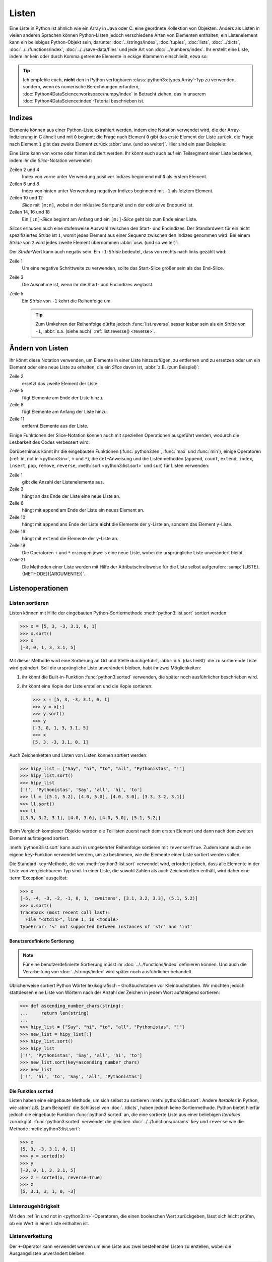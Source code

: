 Listen
======

Eine Liste in Python ist ähnlich wie ein Array in Java oder C: eine geordnete
Kollektion von Objekten. Anders als Listen in vielen anderen Sprachen können
Python-Listen jedoch verschiedene Arten von Elementen enthalten; ein
Listenelement kann ein beliebiges Python-Objekt sein, darunter
:doc:`../strings/index`, :doc:`tuples`, :doc:`lists`, :doc:`../dicts`,
:doc:`../../functions/index`, :doc:`../../save-data/files` und jede Art von
:doc:`../numbers/index`. Ihr erstellt eine Liste, indem ihr kein oder durch Komma
getrennte Elemente in eckige Klammern einschließt, etwa so:

.. code-block:: python
   :linenos:

   []
   [1]
   [1, "2.", 3.0, ["4a", "4b"], (5.1, 5.2)]

.. tip::
   Ich empfehle euch, **nicht** den in Python verfügbaren
   :class:`python3:ctypes.Array`-Typ zu verwenden, sondern, wenn es numerische
   Berechnungen erfordern, :doc:`Python4DataScience:workspace/numpy/index` in
   Betracht ziehen, das in unserem :doc:`Python4DataScience:index`-Tutorial
   beschrieben ist.

Indizes
-------

Elemente können aus einer Python-Liste extrahiert werden, indem eine Notation
verwendet wird, die der Array-Indizierung in C ähnelt und mit ``0`` beginnt; die
Frage nach Element ``0`` gibt das erste Element der Liste zurück, die Frage nach
Element ``1`` gibt das zweite Element zurück :abbr:`usw. (und so weiter)`.
Hier sind ein paar Beispiele:

.. code-block:: pycon
   :linenos:

   >>> x = [1, "2.", 3.0, ["4a", "4b"], (5.1, 5.2)]
   >>> x[0]
   '1'
   >>> x[1]
   '2.'

Eine Liste kann von vorne oder hinten indiziert werden. Ihr könnt euch auch auf
ein Teilsegment einer Liste beziehen, indem ihr die *Slice*-Notation verwendet:

.. code-block:: pycon
   :lineno-start: 6

   >>> x[-1]
   (5.1, 5.2)
   >>> x[-2]
   ['4a', '4b']
   >>> x[1:-1]
   ['2.', 3.0, ['4a', '4b']]
   >>> x[0:3]
   [1, '2.', 3.0]
   >>> x[:3]
   [1, '2.', 3.0]
   >>> x[-4:-1]
   ['2.', 3.0, ['4a', '4b']]
   >>> x[-4:]
   ['2.', 3.0, ['4a', '4b'], (5.1, 5.2)]

Zeilen 2 und 4
    Index von vorne unter Verwendung positiver Indizes beginnend mit ``0`` als
    erstem Element.
Zeilen 6 und 8
    Index von hinten unter Verwendung negativer Indizes beginnend mit ``-1`` als
    letztem Element.
Zeilen 10 und 12
    *Slice* mit ``[m:n]``, wobei ``m`` der inklusive Startpunkt und ``n`` der
    exklusive Endpunkt ist.
Zeilen 14, 16 und 18
    Ein ``[:n]``-*Slice* beginnt am Anfang und ein ``[m:]``-*Slice* geht bis zum
    Ende einer Liste.

*Slices* erlauben auch eine stufenweise Auswahl zwischen den Start- und
Endindizes. Der Standardwert für ein nicht spezifiziertes *Stride* ist ``1``,
womit jedes Element aus einer Sequenz zwischen den Indizes genommen wird. Bei
einem *Stride* von ``2`` wird jedes zweite Element übernommen :abbr:`usw. (und
so weiter)`:

.. code-block:: pycon
   :linenos:

   >>> x[0:3:2]
   [1, [3.1, 3.2, 3.3]]
   >>> x[::2]
   [1, [3.1, 3.2, 3.3]]
   >>> x[1::2]
   ['zweitens', (5.1, 5.2)]

Der *Stride*-Wert kann auch negativ sein. Ein ``-1``-*Stride* bedeutet, dass von
rechts nach links gezählt wird:

.. code-block:: pycon
   :linenos:

   >>> x[3:0:-2]
   [(5.1, 5.2), 'zweitens']
   >>> x[::-2]
   [(5.1, 5.2), 'zweitens']
   >>> x[::-1]
   [(5.1, 5.2), [3.1, 3.2, 3.3], 'zweitens', 1]

Zeile 1
    Um eine negative Schrittweite zu verwenden, sollte das Start-Slice größer
    sein als das End-Slice.
Zeile 3
    Die Ausnahme ist, wenn ihr die Start- und Endindizes weglasst.
Zeile 5
    Ein *Stride* von ``-1`` kehrt die Reihenfolge um.

    .. tip::
       Zum Umkehren der Reihenfolge dürfte jedoch :func:`list.reverse` besser
       lesbar sein als ein  *Stride* von ``-1``, :abbr:`s.a. (siehe auch)`
       :ref:`list.reverse() <reverse>`.

.. seealso::
   * :doc:`Daten auswählen und filtern mit pandas
     <Python4DataScience:workspace/pandas/select-filter>`

Ändern von Listen
-----------------

Ihr könnt diese Notation verwenden, um Elemente in einer Liste hinzuzufügen, zu
entfernen und zu ersetzen oder um ein Element oder eine neue Liste zu erhalten, die ein *Slice* davon ist, :abbr:`z.B. (zum Beispiel)`:

.. code-block:: pycon
   :linenos:

   >>> x = [1, "2.", 3.0, ["4a", "4b"], (5.1, 5.2)]
   >>> x[1] = "zweitens"
   >>> x
   [1, 'zweitens', 3.0, ['4a', '4b'], (5.1, 5.2)]
   >>> x[5:] = [6, 7]
   >>> x
   [1, 'zweitens', 3.0, ['4a', '4b'], (5.1, 5.2), 6, 7]
   >>> x[:0] = [-1, 0]
   >>> x
   [-1, 0, 1, 'zweitens', 3.0, ['4a', '4b'], (5.1, 5.2), 6, 7]
   >>> x[2:3] = []
   >>> x
   [-1, 0, 'zweitens', 3.0, ['4a', '4b'], (5.1, 5.2), 6, 7]

Zeile 2
    ersetzt das zweite Element der Liste.
Zeile 5
    fügt Elemente am Ende der Liste hinzu.
Zeile 8
    fügt Elemente am Anfang der Liste hinzu.
Zeile 11
    entfernt Elemente aus der Liste.

Einige Funktionen der Slice-Notation können auch mit speziellen Operationen
ausgeführt werden, wodurch die Lesbarkeit des Codes verbessert wird:

.. _reverse:

.. code-block:: pycon
   :linenos:

   >>> x.reverse()
   >>> x
   [(5.1, 5.2), [3.1, 3.2, 3.3], 'zweitens', 1]

Darüberhinaus könnt ihr die eingebauten Funktionen (:func:`python3:len`,
:func:`max` und :func:`min`), einige Operatoren (:ref:`in, not in <python3:in>`,
``+`` und ``*``), die ``del``-Anweisung und die Listenmethoden (``append``,
``count``, ``extend``, ``index``, ``insert``, ``pop``, ``remove``, ``reverse``,
:meth:`sort <python3:list.sort>` und ``sum``) für Listen verwenden:

.. code-block:: pycon
   :linenos:

   >>> len(x)
   4
   >>> x[len(x) :] = [0, -1]
   >>> x
   [(5.1, 5.2), [3.1, 3.2, 3.3], 'zweitens', 1, 0, -1]
   >>> x.append(-2)
   >>> x
   [(5.1, 5.2), [3.1, 3.2, 3.3], 'zweitens', 1, 0, -1, -2]
   >>> y = [-3, -4, -5]
   >>> x.append(y)
   >>> x
   [(5.1, 5.2), [3.1, 3.2, 3.3], 'zweitens', 1, 0, -1, -2, [-3, -4, -5]]
   >>> x[7:8] = []
   >>> x
   [(5.1, 5.2), [3.1, 3.2, 3.3], 'zweitens', 1, 0, -1, -2]
   >>> x.extend(y)
   >>> x
   [(5.1, 5.2), [3.1, 3.2, 3.3], 'zweitens', 1, 0, -1, -2, -3, -4, -5]
   >>> x + [-6, -7]
   [(5.1, 5.2), [3.1, 3.2, 3.3], 'zweitens', 1, 0, -1, -2, -3, -4, -5, -6, -7]
   >>> x.reverse()
   >>> x
   [-5, -4, -3, -2, -1, 0, 1, 'zweitens', [3.1, 3.2, 3.3], (5.1, 5.2)]

Zeile 1
    gibt die Anzahl der Listenelemente aus.
Zeile 3
    hängt an das Ende der Liste eine neue Liste an.
Zeile 6
    hängt mit ``append`` am Ende der Liste ein neues Element an.
Zeile 10
    hängt mit ``append`` ans Ende der Liste **nicht** die Elemente der
    ``y``-Liste an, sondern das Element ``y``-Liste.
Zeile 16
    hängt mit ``extend`` die Elemente der ``y``-Liste an.
Zeile 19
    Die Operatoren ``+`` und ``*`` erzeugen jeweils eine neue Liste, wobei die
    ursprüngliche Liste unverändert bleibt.
Zeile 21
    Die Methoden einer Liste werden mit Hilfe der Attributschreibweise für die
    Liste selbst aufgerufen: :samp:`{LISTE}.{METHODE}({ARGUMENTE})`.

Listenoperationen
-----------------

Listen sortieren
~~~~~~~~~~~~~~~~

Listen können mit Hilfe der eingebauten Python-Sortiermethode
:meth:`python3:list.sort` sortiert werden:

.. code-block:: pycon

   >>> x = [5, 3, -3, 3.1, 0, 1]
   >>> x.sort()
   >>> x
   [-3, 0, 1, 3, 3.1, 5]

Mit dieser Methode wird eine Sortierung an Ort und Stelle durchgeführt,
:abbr:`d.h. (das heißt)` die zu sortierende Liste wird geändert. Soll die ursprüngliche Liste unverändert bleiben, habt ihr zwei Möglichkeiten:

#. ihr könnt die Built-in-Funktion :func:`python3:sorted` verwenden, die später
   noch ausführlicher beschrieben wird.
#. ihr könnt eine Kopie der Liste erstellen und die Kopie sortieren:

   .. code-block:: pycon

      >>> x = [5, 3, -3, 3.1, 0, 1]
      >>> y = x[:]
      >>> y.sort()
      >>> y
      [-3, 0, 1, 3, 3.1, 5]
      >>> x
      [5, 3, -3, 3.1, 0, 1]

Auch Zeichenketten und Listen von Listen können sortiert werden:

.. code-block:: pycon

   >>> hipy_list = ["Say", "hi", "to", "all", "Pythonistas", "!"]
   >>> hipy_list.sort()
   >>> hipy_list
   ['!', 'Pythonistas', 'Say', 'all', 'hi', 'to']
   >>> ll = [[5.1, 5.2], [4.0, 5.0], [4.0, 3.0], [3.3, 3.2, 3.1]]
   >>> ll.sort()
   >>> ll
   [[3.3, 3.2, 3.1], [4.0, 3.0], [4.0, 5.0], [5.1, 5.2]]

Beim Vergleich komplexer Objekte werden die Teillisten zuerst nach dem ersten
Element und dann nach dem zweiten Element aufsteigend sortiert.

:meth:`python3:list.sort` kann auch in umgekehrter Reihenfolge sortieren mit
``reverse=True``. Zudem kann auch eine eigene ``key``-Funktion verwendet werden,
um zu bestimmen, wie die Elemente einer Liste sortiert werden sollen.

Die Standard-``key``-Methode, die von :meth:`python3:list.sort` verwendet wird,
erfordert jedoch, dass alle Elemente in der Liste von vergleichbarem Typ sind.
In einer Liste, die sowohl Zahlen als auch Zeichenketten enthält, wird daher
eine :term:`Exception` ausgelöst:

.. code-block:: pycon

   >>> x
   [-5, -4, -3, -2, -1, 0, 1, 'zweitens', [3.1, 3.2, 3.3], (5.1, 5.2)]
   >>> x.sort()
   Traceback (most recent call last):
     File "<stdin>", line 1, in <module>
   TypeError: '<' not supported between instances of 'str' and 'int'

Benutzerdefinierte Sortierung
:::::::::::::::::::::::::::::

.. note::
   Für eine benutzerdefinierte Sortierung müsst ihr :doc:`../../functions/index`
   definieren können. Und auch die Verarbeitung von :doc:`../strings/index` wird
   später noch ausführlicher behandelt.

Üblicherweise sortiert Python Wörter lexikografisch – Großbuchstaben vor
Kleinbuchstaben. Wir möchten jedoch stattdessen eine Liste von Wörtern
nach der Anzahl der Zeichen in jedem Wort aufsteigend sortieren:

.. code-block:: pycon

   >>> def ascending_number_chars(string):
   ...     return len(string)
   ...
   >>> hipy_list = ["Say", "hi", "to", "all", "Pythonistas", "!"]
   >>> new_list = hipy_list[:]
   >>> hipy_list.sort()
   >>> hipy_list
   ['!', 'Pythonistas', 'Say', 'all', 'hi', 'to']
   >>> new_list.sort(key=ascending_number_chars)
   >>> new_list
   ['!', 'hi', 'to', 'Say', 'all', 'Pythonistas']

Die Funktion ``sorted``
:::::::::::::::::::::::

Listen haben eine eingebaute Methode, um sich selbst zu sortieren
:meth:`python3:list.sort`. Andere *Iterables* in Python, wie :abbr:`z.B. (zum
Beispiel)` die Schlüssel von :doc:`../dicts`, haben jedoch keine Sortiermethode.
Python bietet hierfür jedoch die eingebaute Funktion :func:`python3:sorted` an,
die eine sortierte Liste aus einer beliebigen  *Iterables* zurückgibt.
:func:`python3:sorted` verwendet die gleichen :doc:`../../functions/params`
``key`` und ``reverse`` wie die Methode :meth:`python3:list.sort`:

.. code-block:: pycon

   >>> x
   [5, 3, -3, 3.1, 0, 1]
   >>> y = sorted(x)
   >>> y
   [-3, 0, 1, 3, 3.1, 5]
   >>> z = sorted(x, reverse=True)
   >>> z
   [5, 3.1, 3, 1, 0, -3]

.. _list-in:

Listenzugehörigkeit
~~~~~~~~~~~~~~~~~~~

Mit den :ref:`in und not in <python3:in>`-Operatoren, die einen booleschen Wert
zurückgeben, lässt sich leicht prüfen, ob ein Wert in einer Liste enthalten ist.

Listenverkettung
~~~~~~~~~~~~~~~~

Der ``+``-Operator kann verwendet werden um eine Liste aus zwei bestehenden
Listen zu erstellen, wobei die Ausgangslisten unverändert bleiben:

.. code-block:: pycon

   >>> x = [3, -3, 0, 1]
   >>> y = [3.1]
   >>> z = x + y
   >>> z
   [3, -3, 0, 1, 3.1]

Listeninitialisierung
~~~~~~~~~~~~~~~~~~~~~

Ihr könnt den ``*``-Operator verwenden, um eine Liste bestimmter Größe und
bestimmter Werte zu erzeugen. Dies ist eine gängige Methode, um mit Listen zu
arbeiten, deren Größe im Voraus bekannt ist und die dann auch keinen
Memory-Reallocation-Overhead verursacht. Daher solltet ihr dies in solchen
Fällen ``append`` vorziehen, um die Liste zu Beginn des Programms zu vergrößern:

.. code-block:: pycon

   >>> x = [None] * 4
   >>> x
   [None, None, None, None]

Der Operator für ``list``-Multiplikationen ``*`` wiederholt das Kopieren der
Elemente einer Liste die angegebene Zahl und fügt alle Kopien zu einer neuen
Liste zusammen. Dabei wird üblicherweise eine Liste mit einer einzelnen Instanz
von :doc:`/types/none` für die Listenmultiplikation verwendet, aber die Liste
kann alles sein:

.. code-block:: pycon

   >>> initial_list = [[1, 2, 3, 4]]
   >>> arr = initial_list * 4
   >>> arr
   [[1, 2, 3, 4], [1, 2, 3, 4], [1, 2, 3, 4], [1, 2, 3, 4]]

Minimum oder Maximum einer Liste
~~~~~~~~~~~~~~~~~~~~~~~~~~~~~~~~

Ihr könnt :func:`max` und :func:`min` verwenden, um das größte und kleinste
Element einer Liste zu finden. Wahrscheinlich werdet ihr :func:`max` und
:func:`min` vor allem bei :doc:`numerischen </types/numbers/index>` Listen
verwenden, aber ihr könnt sie auch bei Listen mit beliebigen Elementen
einsetzen; wenn der Vergleich dieser Typen jedoch keinen Sinn ergibt, führt dies
zu einem Fehler:

.. code-block:: pycon

   >>> x = [5, 3, -3, 3.1, 0, 1]
   >>> max(x)
   5
   >>> hipy_list = ["Say", "hi", "to", "all", "Pythonistas", "!"]
   >>> max(hipy_list)
   'to'
   >>> max(x + hipy_list)
   Traceback (most recent call last):
     File "<stdin>", line 1, in <module>
   TypeError: '>' not supported between instances of 'str' and 'int'

Beim Vergleich komplexer Objekte werden die Teillisten zuerst nach dem ersten
Element und dann nach dem zweiten Element :abbr:`usw. (und so weiter)`
analysiert.

.. code-block:: pycon

   >>> ll = [[1.0, 1.1], [1.0, 1.1, 1.2], [0.9, 1.3]]
   >>> max(ll)
   [1.0, 1.1, 1.2]

Suche in einer Liste
~~~~~~~~~~~~~~~~~~~~

Wenn ihr wissen wollt, **wo** in einer Liste ein Wert zu finden ist, könnt ihr
Sie die ``index``-Methode verwenden. Sie durchsucht eine Liste nach einem
Listenelement mit einem bestimmten Wert, und gibt die Position dieses
Listenelements zurück:

.. code-block:: pycon
   :linenos:

   >>> x = [5, 3, 3.0, -3, 3.1, 0, 1]
   >>> x.index(3)
   1
   >>> x.index(3.0)
   1
   >>> x.index(5.0)
   0
   >>> x.index(6)
   Traceback (most recent call last):
     File "<stdin>", line 1, in <module>
   ValueError: 6 is not in list

Zeile 8–11
    Der Versuch, die Position eines Elements zu finden, das nicht in der Liste
    vorhanden ist, führt zu einem Fehler. Dieser kann durch Testen der Liste mit
    den :ref:`in oder not-in <list-in>`-Listenoperatoren vor der Verwendung von
    ``index`` vermieden werden.

Übereinstimmungen in Listen
~~~~~~~~~~~~~~~~~~~~~~~~~~~

``count`` durchsucht ebenfalls eine Liste nach einem bestimmten Wert, gibt aber
die Anzahl der Vorkommen in der Liste zurück und nicht die Position:

.. code-block:: pycon

   >>> x = [5, 3, 3.0, -3, 3.1, 0, 1]
   >>> x.count(3)
   2
   >>> x.count(5)
   1
   >>> x.count(6)
   0

Verschachtelte Listen und ``deepcopy``
--------------------------------------

Listen können verschachtelt werden, :abbr:`z.B. (zum Beispiel)` für die
Darstellung zweidimensionaler Matrizen. Auf die Elemente dieser Matrizen kann
mit Hilfe von zweidimensionalen Indizes verwiesen werden:

.. code-block:: pycon

   >>> ll = [[5.1, 5.2], [4.0, 5.0], [4.0, 3.0], [3.3, 3.2]]
   >>> ll[0]
   [5.1, 5.2]
   >>> ll[0][1]
   5.2

Dieser Mechanismus lässt sich wie erwartet auf mehr Dimensionen übertragen:

.. code-block:: pycon

   >>> sub = [0]
   >>> sup = [sub, 1]
   >>> sup
   [[0], 1]
   >>> sub[0] = 1
   >>> sup
   [[1], 1]
   >>> sup[0][0] = 2
   >>> sub
   [2]
   >>> sup
   [[2], 1]

Wenn aber ``sub`` auf eine andere Liste gesetzt wird, ist die Verbindung
zwischen ``sub`` und ``sup`` unterbrochen:

.. code-block:: pycon

   >>> sub = [3]
   >>> sup
   [[2], 1]

Ihr könnt eine Kopie einer Liste erhalten, indem ihr ein vollständiges *Slice*
(also ``x[:]`` erzeugt) oder  + oder * verwendet (:abbr:`z.B. (zum Beispiel)`
``x + []`` oder ``x * 1``). Alle drei erzeugen eine so genannte flache Kopie der
Liste, was wahrscheinlich in den meisten Fällen das Gewünschte ist. Wenn eure
Liste jedoch andere Listen enthält, die in ihr verschachtelt sind, möchtet ihr
vielleicht eine tiefe Kopie erstellen. Dies könnt ihr mit der Funktion
:func:`copy.deepcopy` des :mod:`python3:copy`-Moduls tun:

.. code-block:: pycon

   >>> shallow = sup[:]
   >>> shallow
   [[2], 1]

Die ``shallow``-Kopie kopiert nicht die Elemente der Liste sondern verweist nur
auf die ursprünglichen Elemente. Die Änderung eines dieser Elemente wirkt sich
sowohl auf ``shallow`` wie auch auf ``sup`` aus:

.. code-block:: pycon

   >>> shallow[1] = 2
   >>> shallow
   [[2], 2]
   >>> sup
   [[2], 1]
   >>> shallow[0][0] = 0
   >>> sup
   [[0], 1]

``deepcopy`` ist jedoch unabhängig von der Originalliste, und keine Änderung an
ihr hat Auswirkungen auf die Originalliste:

.. code-block:: pycon

   >>> import copy
   >>> deep = copy.deepcopy(sup)
   >>> deep
   [[0], 1]
   >>> deep[0][0] = 1
   >>> deep
   [[1], 1]
   >>> sup
   [[0], 1]

.. _check-list:

Checks
------

* Was gibt :func:`len` für jeden der folgenden Fälle zurück:

  * ``[3]``
  * ``[]``
  * ``[[1, [2, 3], 4], "5 6"]``

* Wie würdet ihr mit :func:`len` und Slices die zweite Hälfte einer Liste
  ermitteln, wenn ihr nicht wisst, wie groß sie ist?

* Wie könntet ihr die letzten zwei Einträge einer Liste an den Anfang
  verschieben, ohne die Reihenfolge der beiden zu ändern?

* Welcher der folgenden Fälle löst eine Exception aus?

  * ``min(["1", "2", "3"])``
  * ``max([1, 2, "3"])``
  * ``[1,2,3].count("1")``

* Wenn ihr eine Liste ``l`` habt, wie könnt ihr daraus einen bestimmten Wert
  ``i`` entfernen?

* Wenn ihr eine verschachtelte Liste ``ll`` habt, wie könnt ihr eine Kopie
  ``nll`` dieser Liste erhalten, in der ihr die Elemente ändern könnt, ohne den
  Inhalt von ``ll`` zu verändern?

* Stellt sicher, dass das Objekt ``my_collection`` eine Liste ist, bevor ihr
  versucht, daran Daten anzuhängen.
